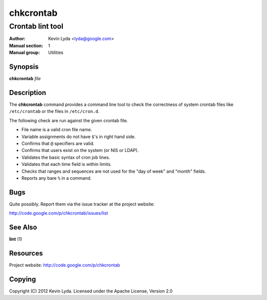 ==========
chkcrontab
==========

-----------------
Crontab lint tool
-----------------

:Author:         Kevin Lyda <lyda@google.com>
:Manual section: 1
:Manual group:   Utilities


Synopsis
--------
**chkcrontab** *file*

Description
-----------
The **chkcrontab** command provides a command line tool to check the
correctness of system crontab files like ``/etc/crontab`` or the
files in ``/etc/cron.d``.

The following check are run against the given crontab file.

* File name is a valid cron file name.
* Variable assignments do not have ``$``'s in right hand side.
* Confirms that ``@`` specifiers are valid.
* Confirms that users exist on the system (or NIS or LDAP).
* Validates the basic syntax of cron job lines.
* Validates that each time field is within limits.
* Checks that ranges and sequences are not used for the "day of
  week" and "month" fields.
* Reports any bare ``%`` in a command.


Bugs
----
Quite possibly. Report them via the issue tracker at the project
website:

http://code.google.com/p/chkcrontab/issues/list

See Also
--------
**lint** (1)

Resources
---------
Project website: http://code.google.com/p/chkcrontab

Copying
-------
Copyright (C) 2012 Kevin Lyda.
Licensed under the Apache License, Version 2.0
